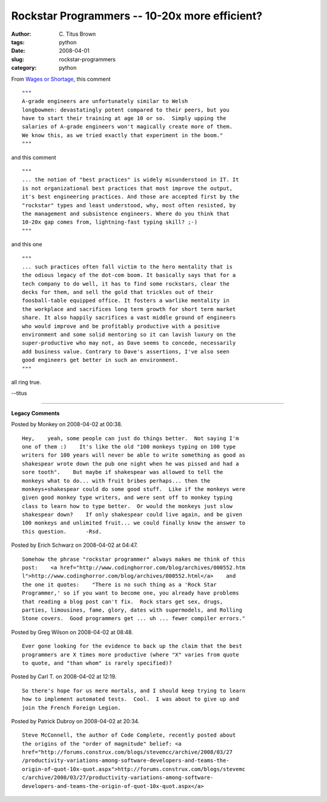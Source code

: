 Rockstar Programmers -- 10-20x more efficient?
##############################################

:author: C\. Titus Brown
:tags: python
:date: 2008-04-01
:slug: rockstar-programmers
:category: python


From `Wages or Shortage <http://meganmcardle.theatlantic.com/archives/2008/04/wages_or_shortage_1.php>`__, this comment ::

   """
   A-grade engineers are unfortunately similar to Welsh
   longbowmen: devastatingly potent compared to their peers, but you
   have to start their training at age 10 or so.  Simply upping the
   salaries of A-grade engineers won't magically create more of them.
   We know this, as we tried exactly that experiment in the boom."
   """

and this comment ::

  """
  ... the notion of "best practices" is widely misunderstood in IT. It
  is not organizational best practices that most improve the output,
  it's best engineering practices. And those are accepted first by the
  "rockstar" types and least understood, why, most often resisted, by
  the management and subsistence engineers. Where do you think that
  10-20x gap comes from, lightning-fast typing skill? ;-)
  """

and this one ::

   """
   ... such practices often fall victim to the hero mentality that is
   the odious legacy of the dot-com boom. It basically says that for a
   tech company to do well, it has to find some rockstars, clear the
   decks for them, and sell the gold that trickles out of their
   foosball-table equipped office. It fosters a warlike mentality in
   the workplace and sacrifices long term growth for short term market
   share. It also happily sacrifices a vast middle ground of engineers
   who would improve and be profitably productive with a positive
   environment and some solid mentoring so it can lavish luxury on the
   super-productive who may not, as Dave seems to concede, necessarily
   add business value. Contrary to Dave's assertions, I've also seen
   good engineers get better in such an environment.
   """

all ring true.

--titus


----

**Legacy Comments**


Posted by Monkey on 2008-04-02 at 00:38. 

::

   Hey,    yeah, some people can just do things better.  Not saying I'm
   one of them :)    It's like the old "100 monkeys typing on 100 type
   writers for 100 years will never be able to write something as good as
   shakespear wrote down the pub one night when he was pissed and had a
   sore tooth".    But maybe if shakespear was allowed to tell the
   monkeys what to do... with fruit bribes perhaps... then the
   monkeys+shakespear could do some good stuff.  Like if the monkeys were
   given good monkey type writers, and were sent off to monkey typing
   class to learn how to type better.  Or would the monkeys just slow
   shakespear down?    If only shakespear could live again, and be given
   100 monkeys and unlimited fruit... we could finally know the answer to
   this question.      -Rsd.


Posted by Erich Schwarz on 2008-04-02 at 04:47. 

::

   Somehow the phrase "rockstar programmer" always makes me think of this
   post:    <a href="http://www.codinghorror.com/blog/archives/000552.htm
   l">http://www.codinghorror.com/blog/archives/000552.html</a>    and
   the one it quotes:    "There is no such thing as a 'Rock Star
   Programmer,' so if you want to become one, you already have problems
   that reading a blog post can't fix.  Rock stars get sex, drugs,
   parties, limousines, fame, glory, dates with supermodels, and Rolling
   Stone covers.  Good programmers get ... uh ... fewer compiler errors."


Posted by Greg Wilson on 2008-04-02 at 08:48. 

::

   Ever gone looking for the evidence to back up the claim that the best
   programmers are X times more productive (where "X" varies from quote
   to quote, and "than whom" is rarely specified)?


Posted by Carl T. on 2008-04-02 at 12:19. 

::

   So there's hope for us mere mortals, and I should keep trying to learn
   how to implement automated tests.  Cool.  I was about to give up and
   join the French Foreign Legion.


Posted by Patrick Dubroy on 2008-04-02 at 20:34. 

::

   Steve McConnell, the author of Code Complete, recently posted about
   the origins of the "order of magnitude" belief: <a
   href="http://forums.construx.com/blogs/stevemcc/archive/2008/03/27
   /productivity-variations-among-software-developers-and-teams-the-
   origin-of-quot-10x-quot.aspx">http://forums.construx.com/blogs/stevemc
   c/archive/2008/03/27/productivity-variations-among-software-
   developers-and-teams-the-origin-of-quot-10x-quot.aspx</a>

